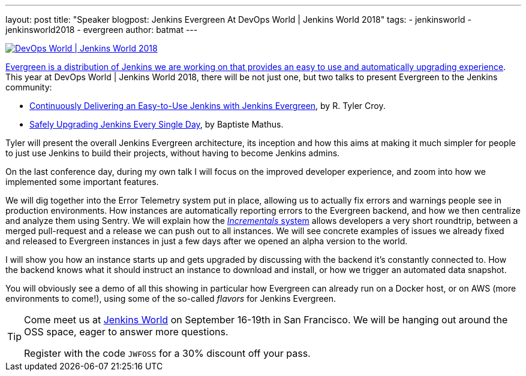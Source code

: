 ---
layout: post
title: "Speaker blogpost: Jenkins Evergreen At DevOps World | Jenkins World 2018"
tags:
- jenkinsworld
- jenkinsworld2018
- evergreen
author: batmat
---

image::/images/conferences/devops-world-2018.jpg[DevOps World | Jenkins World 2018, float="right", link="https://www.cloudbees.com/devops-world"]

link:/blog/2018/04/06/jenkins-essentials/[Evergreen is a distribution of Jenkins we are working on that provides an easy to use and automatically upgrading experience].
This year at DevOps World | Jenkins World 2018, there will be not just one, but two talks to present Evergreen to the Jenkins community:

* link:https://devopsworldjenkinsworld2018.sched.com/event/F9Nf/continuously-delivering-an-easy-to-use-jenkins-with-jenkins-essentials?iframe=no&w=100%&sidebar=yes&bg=no[Continuously Delivering an Easy-to-Use Jenkins with Jenkins Evergreen], by R. Tyler Croy.
* link:https://devopsworldjenkinsworld2018.sched.com/event/F9Nn/safely-upgrading-jenkins-every-single-day?iframe=no&w=100%&sidebar=yes&bg=no[Safely Upgrading Jenkins Every Single Day], by Baptiste Mathus.

Tyler will present the overall Jenkins Evergreen architecture, its inception and how this aims at making it much simpler for people to just use Jenkins to build their projects, without having to become Jenkins admins.

On the last conference day, during my own talk I will focus on the improved developer experience, and zoom into how we implemented some important features.

We will dig together into the Error Telemetry system put in place, allowing us to actually fix errors and warnings people see in production environments.
How instances are automatically reporting errors to the Evergreen backend, and how we then centralize and analyze them using Sentry.
We will explain how the link:/blog/2018/05/15/incremental-deployment/[_Incrementals_ system] allows developers a very short roundtrip, between a merged pull-request and a release we can push out to all instances.
We will see concrete examples of issues we already fixed and released to Evergreen instances in just a few days after we opened an alpha version to the world.

I will show you how an instance starts up and gets upgraded by discussing with the backend it’s constantly connected to.
How the backend knows what it should instruct an instance to download and install, or how we trigger an automated data snapshot.

You will obviously see a demo of all this showing in particular how Evergreen can already run on a Docker host, or on AWS (more environments to come!), using some of the so-called _flavors_ for Jenkins Evergreen.


[TIP]
--
Come meet us at
link:https://www.cloudbees.com/devops-world[Jenkins World] on September 16-19th in San Francisco.
We will be hanging out around the OSS space, eager to answer more questions.

Register with the code `JWFOSS` for a 30% discount off your pass.
--

